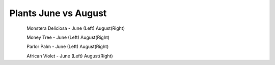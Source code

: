 .. title: Plant Tracking
.. slug: plant-tracking
.. date: 2018-08-09 14:43:33 UTC-07:00
.. tags: 
.. category: 
.. link: 
.. description: 
.. type: text

Plants June vs August 
=====================

.. figure:: /images/plants/monstera_june.jpg
    :scale: 50%
    :align: right

.. figure:: /images/plants/monstera_august.jpg
    :scale: 50%
    :align: left

Monstera Deliciosa - June (Left) August(Right)

.. figure:: /images/plants/money_tree_june.jpg
    :scale: 50%
    :align: right

.. figure:: /images/plants/money_tree_august.jpg
    :scale: 50%
    :align: left

Money Tree - June (Left) August(Right)

.. figure:: /images/plants/parlor_june.jpg
    :scale: 50%
    :align: right

.. figure:: /images/plants/parlor_august.jpg
    :scale: 50%
    :align: left

Parlor Palm - June (Left) August(Right)

.. figure:: /images/plants/violet_june.jpg
    :scale: 50%
    :align: right

.. figure:: /images/plants/violet_august.jpg
    :scale: 50%
    :align: left

African Violet - June (Left) August(Right)
